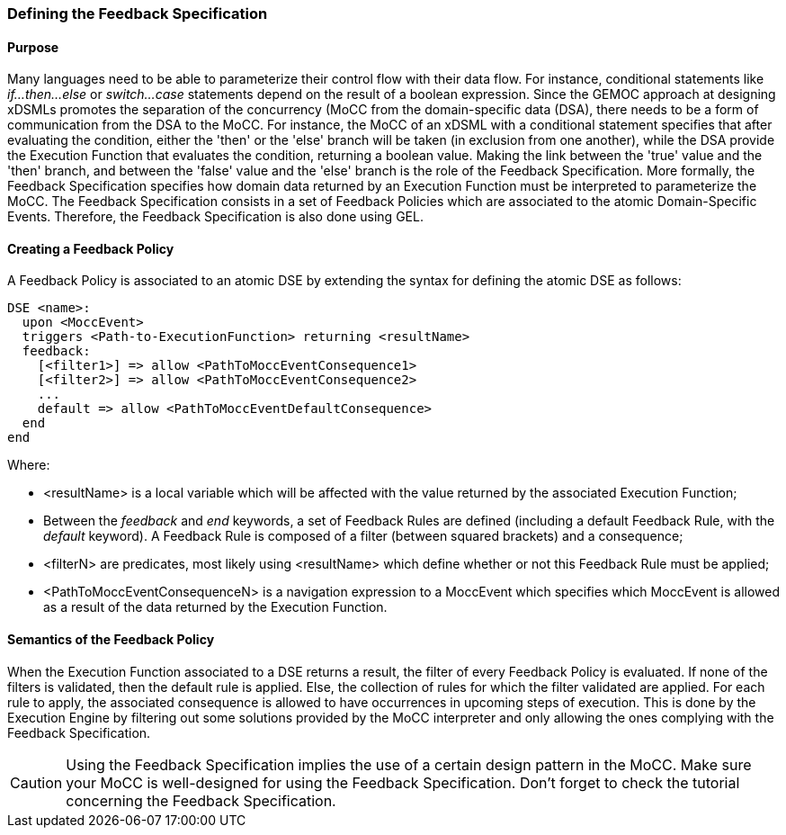 === Defining the ((Feedback Specification))

==== Purpose
Many languages need to be able to parameterize their control flow with their data flow. For instance, conditional statements like _if...then...else_ or _switch...case_ statements depend on the result of a boolean expression.
Since the GEMOC approach at designing xDSMLs promotes the separation of the concurrency (MoCC from the domain-specific data (DSA), there needs to be a form of communication from the DSA to the MoCC. For instance, the MoCC of an xDSML with a conditional statement specifies that after evaluating the condition, either the 'then' or the 'else' branch will be taken (in exclusion from one another), while the DSA provide the Execution Function that evaluates the condition, returning a boolean value. Making the link between the 'true' value and the 'then' branch, and between the 'false' value and the 'else' branch is the role of the Feedback Specification.
More formally, the Feedback Specification specifies how domain data returned by an Execution Function must be interpreted to parameterize the MoCC. The Feedback Specification consists in a set of Feedback Policies which are associated to the atomic Domain-Specific Events. Therefore, the Feedback Specification is also done using ((GEL)).

==== Creating a ((Feedback Policy))
A Feedback Policy is associated to an atomic DSE by extending the syntax for defining the atomic DSE as follows:
----
DSE <name>:
  upon <MoccEvent>
  triggers <Path-to-ExecutionFunction> returning <resultName>
  feedback:
    [<filter1>] => allow <PathToMoccEventConsequence1>
    [<filter2>] => allow <PathToMoccEventConsequence2>
    ...
    default => allow <PathToMoccEventDefaultConsequence>
  end
end
----
Where:

* <resultName> is a local variable which will be affected with the value returned by the associated Execution Function;

* Between the _feedback_ and _end_ keywords, a set of Feedback Rules are defined (including a default Feedback Rule, with the _default_ keyword). A Feedback Rule is composed of a filter (between squared brackets) and a consequence;

* <filterN> are predicates, most likely using <resultName> which define whether or not this Feedback Rule must be applied;

* <PathToMoccEventConsequenceN> is a navigation expression to a MoccEvent which specifies which MoccEvent is allowed as a result of the data returned by the Execution Function.

==== Semantics of the Feedback Policy
When the Execution Function associated to a DSE returns a result, the filter of every Feedback Policy is evaluated. If none of the filters is validated, then the default rule is applied. Else, the collection of rules for which the filter validated are applied. 
For each rule to apply, the associated consequence is allowed to have occurrences in upcoming steps of execution. This is done by the Execution Engine by filtering out some solutions provided by the MoCC interpreter and only allowing the ones complying with the Feedback Specification.

[CAUTION]
Using the Feedback Specification implies the use of a certain design pattern in the MoCC. Make sure your MoCC is well-designed for using the Feedback Specification. Don't forget to check the tutorial concerning the Feedback Specification.
